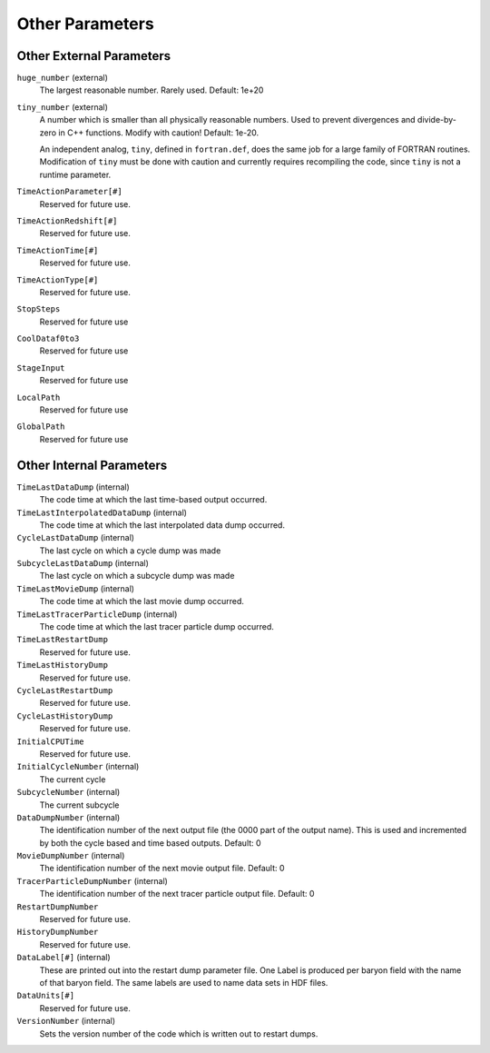 Other Parameters
~~~~~~~~~~~~~~~~

Other External Parameters
^^^^^^^^^^^^^^^^^^^^^^^^^

``huge_number`` (external)
    The largest reasonable number. Rarely used. Default: 1e+20
``tiny_number`` (external)
    A number which is smaller than all physically reasonable numbers.
    Used to prevent divergences and divide-by-zero in C++ functions.
    Modify with caution! Default: 1e-20.

    An independent analog, ``tiny``, defined in ``fortran.def``, does the same
    job for a large family of FORTRAN routines. Modification of ``tiny`` must
    be done with caution and currently requires recompiling the code, since
    ``tiny`` is not a runtime parameter.

``TimeActionParameter[#]``
    Reserved for future use.
``TimeActionRedshift[#]``
    Reserved for future use.
``TimeActionTime[#]``
    Reserved for future use.
``TimeActionType[#]``
    Reserved for future use.
``StopSteps``
    Reserved for future use
``CoolDataf0to3``
    Reserved for future use
``StageInput``
    Reserved for future use
``LocalPath``
    Reserved for future use
``GlobalPath``
    Reserved for future use

Other Internal Parameters
^^^^^^^^^^^^^^^^^^^^^^^^^

``TimeLastDataDump`` (internal)
    The code time at which the last time-based output occurred.
``TimeLastInterpolatedDataDump`` (internal)
    The code time at which the last interpolated data dump occurred.
``CycleLastDataDump`` (internal)
    The last cycle on which a cycle dump was made
``SubcycleLastDataDump`` (internal)
    The last cycle on which a subcycle dump was made
``TimeLastMovieDump`` (internal)
    The code time at which the last movie dump occurred.
``TimeLastTracerParticleDump`` (internal)
    The code time at which the last tracer particle dump occurred.
``TimeLastRestartDump``
    Reserved for future use.
``TimeLastHistoryDump``
    Reserved for future use.
``CycleLastRestartDump``
    Reserved for future use.
``CycleLastHistoryDump``
    Reserved for future use.
``InitialCPUTime``
    Reserved for future use.
``InitialCycleNumber`` (internal)
    The current cycle
``SubcycleNumber`` (internal)
    The current subcycle
``DataDumpNumber`` (internal)
    The identification number of the next output file (the 0000 part of
    the output name). This is used and incremented by both the cycle
    based and time based outputs. Default: 0
``MovieDumpNumber`` (internal)
    The identification number of the next movie output file. Default: 0
``TracerParticleDumpNumber`` (internal)
    The identification number of the next tracer particle output file. Default: 0    
``RestartDumpNumber``
    Reserved for future use.
``HistoryDumpNumber``
    Reserved for future use.
``DataLabel[#]`` (internal)
    These are printed out into the restart dump parameter file. One
    Label is produced per baryon field with the name of that baryon
    field. The same labels are used to name data sets in HDF files.
``DataUnits[#]`` 
    Reserved for future use.
``VersionNumber`` (internal)
    Sets the version number of the code which is written out to restart
    dumps.
